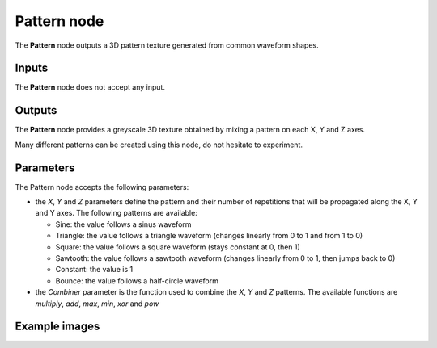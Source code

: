 Pattern node
~~~~~~~~~~~~

The **Pattern** node outputs a 3D pattern texture generated from common waveform shapes.

.. image:: images/node_3d_texture_pattern.png
	:align: center

Inputs
......

The **Pattern** node does not accept any input.

Outputs
.......

The **Pattern** node provides a greyscale 3D texture obtained by mixing a pattern on each X, Y and Z axes.

Many different patterns can be created using this node, do not hesitate to experiment.

Parameters
..........

The Pattern node accepts the following parameters:

* the *X*, *Y* and *Z* parameters define the pattern and their number of repetitions
  that will be propagated along the X, Y and Y axes.
  The following patterns are available:

  * Sine: the value follows a sinus waveform

  * Triangle: the value follows a triangle waveform (changes linearly from 0 to 1 and from 1 to 0)

  * Square: the value follows a square waveform (stays constant at 0, then 1)

  * Sawtooth: the value follows a sawtooth waveform (changes linearly from 0 to 1, then jumps back to 0)

  * Constant: the value is 1

  * Bounce: the value follows a half-circle waveform

* the *Combiner* parameter is the function used to combine the *X*, *Y* and *Z* patterns. The available
  functions are *multiply*, *add*, *max*, *min*, *xor* and *pow*

Example images
..............

.. image:: images/node_3d_texture_pattern_sample.png
	:align: center
